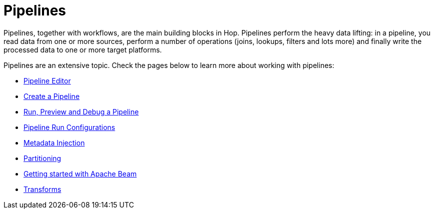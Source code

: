 ////
Licensed to the Apache Software Foundation (ASF) under one
or more contributor license agreements.  See the NOTICE file
distributed with this work for additional information
regarding copyright ownership.  The ASF licenses this file
to you under the Apache License, Version 2.0 (the
"License"); you may not use this file except in compliance
with the License.  You may obtain a copy of the License at
  http://www.apache.org/licenses/LICENSE-2.0
Unless required by applicable law or agreed to in writing,
software distributed under the License is distributed on an
"AS IS" BASIS, WITHOUT WARRANTIES OR CONDITIONS OF ANY
KIND, either express or implied.  See the License for the
specific language governing permissions and limitations
under the License.
////
[[Pipelines]]
:imagesdir: ../assets/images
:description: Pipelines, together with workflows, are the main building blocks in Hop. Pipelines perform the heavy data lifting: in a pipeline, you read data from one or more sources, perform a number of operations (joins, lookups, filters and lots more) and finally write the processed data to one or more target platforms.

= Pipelines

Pipelines, together with workflows, are the main building blocks in Hop. Pipelines perform the heavy data lifting: in a pipeline, you read data from one or more sources, perform a number of operations (joins, lookups, filters and lots more) and finally write the processed data to one or more target platforms.

Pipelines are an extensive topic. Check the pages below to learn more about working with pipelines:

* xref:pipeline/hop-pipeline-editor.adoc[Pipeline Editor]
* xref:pipeline/create-pipeline.adoc[Create a Pipeline]
* xref:pipeline/run-preview-debug-pipeline.adoc[Run, Preview and Debug a Pipeline]
* xref:pipeline/pipeline-run-configurations/pipeline-run-configurations.adoc[Pipeline Run Configurations]
* xref:pipeline/metadata-injection.adoc[Metadata Injection]
* xref:pipeline/partitioning.adoc[Partitioning]
* xref:pipeline/beam/getting-started-with-beam.adoc[Getting started with Apache Beam]
* xref:pipeline/transforms.adoc[Transforms]

